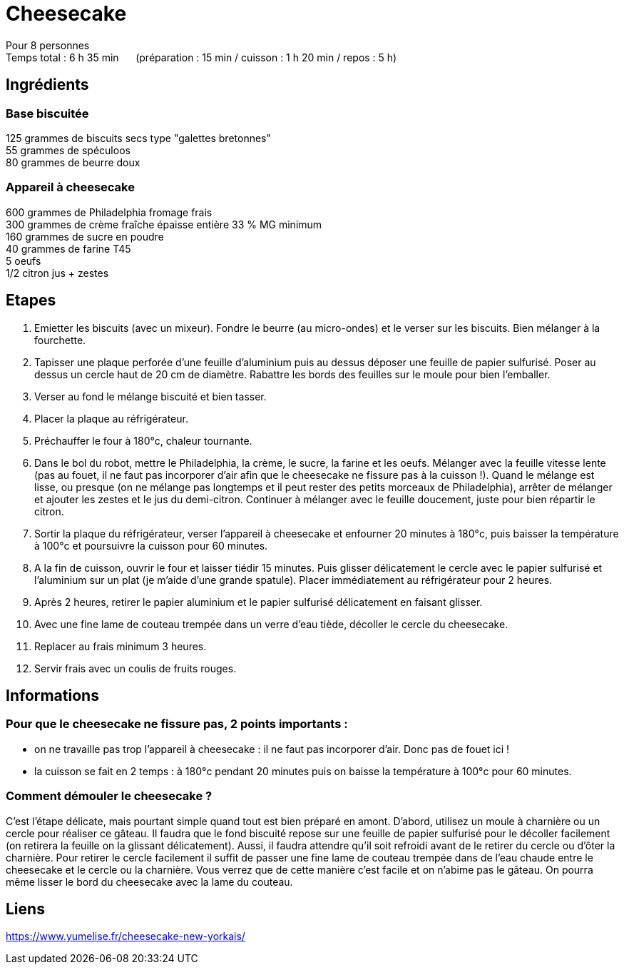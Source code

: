 = Cheesecake

[%hardbreaks]
Pour 8 personnes
Temps total : 6 h 35 min &nbsp;&nbsp;&nbsp;&nbsp; (préparation : 15 min / cuisson : 1 h 20 min / repos : 5 h)

== Ingrédients

=== Base biscuitée

[%hardbreaks]
125 grammes de biscuits secs type "galettes bretonnes"
55 grammes de spéculoos
80 grammes de beurre doux

=== Appareil à cheesecake

[%hardbreaks]
600 grammes de Philadelphia fromage frais
300 grammes de crème fraîche épaisse entière 33 % MG minimum
160 grammes de sucre en poudre
40 grammes de farine T45
5 oeufs
1/2 citron jus + zestes

== Etapes

. Emietter les biscuits (avec un mixeur). Fondre le beurre (au micro-ondes) et le verser sur les biscuits. Bien mélanger à la fourchette.
. Tapisser une plaque perforée d'une feuille d'aluminium puis au dessus déposer une feuille de papier sulfurisé. Poser au dessus un cercle haut de 20 cm de diamètre. Rabattre les bords des feuilles sur le moule pour bien l'emballer.
. Verser au fond le mélange biscuité et bien tasser.
. Placer la plaque au réfrigérateur.
. Préchauffer le four à 180°c, chaleur tournante.
. Dans le bol du robot, mettre le Philadelphia, la crème, le sucre, la farine et les oeufs. Mélanger avec la feuille vitesse lente (pas au fouet, il ne faut pas incorporer d'air afin que le cheesecake ne fissure pas à la cuisson !). Quand le mélange est lisse, ou presque (on ne mélange pas longtemps et il peut rester des petits morceaux de Philadelphia), arrêter de mélanger et ajouter les zestes et le jus du demi-citron. Continuer à mélanger avec le feuille doucement, juste pour bien répartir le citron.
. Sortir la plaque du réfrigérateur, verser l'appareil à cheesecake et enfourner 20 minutes à 180°c, puis baisser la température à 100°c et poursuivre la cuisson pour 60 minutes.
. A la fin de cuisson, ouvrir le four et laisser tiédir 15 minutes. Puis glisser délicatement le cercle avec le papier sulfurisé et l'aluminium sur un plat (je m'aide d'une grande spatule). Placer immédiatement au réfrigérateur pour 2 heures.
. Après 2 heures, retirer le papier aluminium et le papier sulfurisé délicatement en faisant glisser.
. Avec une fine lame de couteau trempée dans un verre d'eau tiède, décoller le cercle du cheesecake.
. Replacer au frais minimum 3 heures.
. Servir frais avec un coulis de fruits rouges.

== Informations

=== Pour que le cheesecake ne fissure pas, 2 points importants :
- on ne travaille pas trop l’appareil à cheesecake : il ne faut pas incorporer d’air. Donc pas de fouet ici !
- la cuisson se fait en 2 temps : à 180°c pendant 20 minutes puis on baisse la température à 100°c pour 60 minutes.

=== Comment démouler le cheesecake ?

C’est l’étape délicate, mais pourtant simple quand tout est bien préparé en amont. D’abord, utilisez un moule à charnière ou un cercle pour réaliser ce gâteau. Il faudra que le fond biscuité repose sur une feuille de papier sulfurisé pour le décoller facilement (on retirera la feuille on la glissant délicatement). Aussi, il faudra attendre qu’il soit refroidi avant de le retirer du cercle ou d’ôter la charnière. Pour retirer le cercle facilement il suffit de passer une fine lame de couteau trempée dans de l’eau chaude entre le cheesecake et le cercle ou la charnière. Vous verrez que de cette manière c’est facile et on n’abime pas le gâteau. On pourra même lisser le bord du cheesecake avec la lame du couteau.

== Liens

[%hardbreaks]
https://www.yumelise.fr/cheesecake-new-yorkais/
